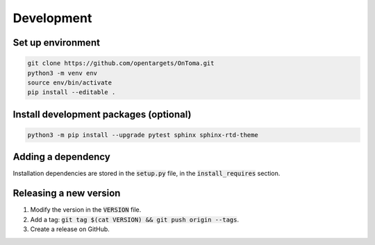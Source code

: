 Development
===========



Set up environment
------------------

.. code-block:: bash

    git clone https://github.com/opentargets/OnToma.git
    python3 -m venv env
    source env/bin/activate
    pip install --editable .



Install development packages (optional)
---------------------------------------

.. code-block:: bash

    python3 -m pip install --upgrade pytest sphinx sphinx-rtd-theme



Adding a dependency
-------------------
Installation dependencies are stored in the :code:`setup.py` file, in the :code:`install_requires` section.



Releasing a new version
-----------------------
#. Modify the version in the :code:`VERSION` file.
#. Add a tag: :code:`git tag $(cat VERSION) && git push origin --tags`.
#. Create a release on GitHub.
